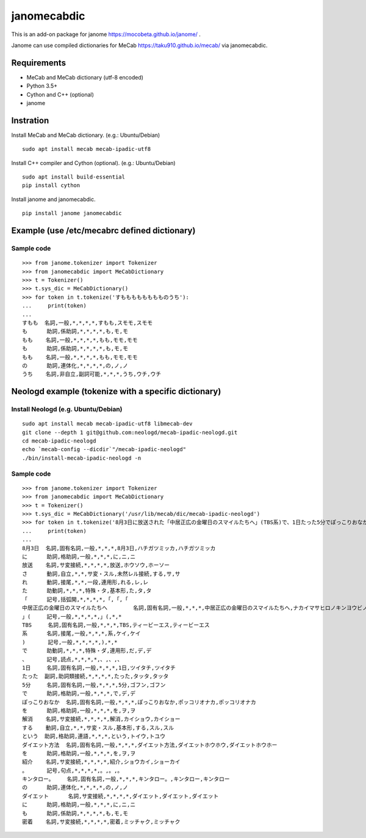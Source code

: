 =================
janomecabdic
=================

This is an add-on package for janome https://mocobeta.github.io/janome/ .

Janome can use compiled dictionaries for MeCab https://taku910.github.io/mecab/
via janomecabdic.

Requirements
-------------------------

- MeCab and MeCab dictionary (utf-8 encoded)
- Python 3.5+
- Cython and C++ (optional)
- janome

Instration
-------------------------

Install MeCab and MeCab dictionary.
(e.g.: Ubuntu/Debian)

::

    sudo apt install mecab mecab-ipadic-utf8

Install C++ compiler and Cython (optional).
(e.g.: Ubuntu/Debian)

::

    sudo apt install build-essential
    pip install cython

Install janome and janomecabdic.

::

    pip install janome janomecabdic


Example (use /etc/mecabrc defined dictionary)
------------------------------------------------------------

Sample code
+++++++++++++++

::

    >>> from janome.tokenizer import Tokenizer
    >>> from janomecabdic import MeCabDictionary
    >>> t = Tokenizer()
    >>> t.sys_dic = MeCabDictionary()
    >>> for token in t.tokenize('すもももももももものうち'):
    ...     print(token)
    ...
    すもも  名詞,一般,*,*,*,*,すもも,スモモ,スモモ
    も      助詞,係助詞,*,*,*,*,も,モ,モ
    もも    名詞,一般,*,*,*,*,もも,モモ,モモ
    も      助詞,係助詞,*,*,*,*,も,モ,モ
    もも    名詞,一般,*,*,*,*,もも,モモ,モモ
    の      助詞,連体化,*,*,*,*,の,ノ,ノ
    うち    名詞,非自立,副詞可能,*,*,*,うち,ウチ,ウチ


Neologd example (tokenize with a specific dictionary)
--------------------------------------------------------------------

Install Neologd (e.g. Ubuntu/Debian)
+++++++++++++++++++++++++++++++++++++++++

::

   sudo apt install mecab mecab-ipadic-utf8 libmecab-dev
   git clone --depth 1 git@github.com:neologd/mecab-ipadic-neologd.git
   cd mecab-ipadic-neologd
   echo `mecab-config --dicdir`"/mecab-ipadic-neologd"
   ./bin/install-mecab-ipadic-neologd -n



Sample code
+++++++++++++++

::

   >>> from janome.tokenizer import Tokenizer
   >>> from janomecabdic import MeCabDictionary
   >>> t = Tokenizer()
   >>> t.sys_dic = MeCabDictionary('/usr/lib/mecab/dic/mecab-ipadic-neologd')
   >>> for token in t.tokenize('8月3日に放送された「中居正広の金曜日のスマイルたちへ」(TBS系)で、1日たった5分でぽっこりおなかを解消するというダイエット方法を紹介。キンタロー。のダイエットにも密着'):
   ...     print(token)
   ...
   8月3日  名詞,固有名詞,一般,*,*,*,8月3日,ハチガツミッカ,ハチガツミッカ
   に      助詞,格助詞,一般,*,*,*,に,ニ,ニ
   放送    名詞,サ変接続,*,*,*,*,放送,ホウソウ,ホーソー
   さ      動詞,自立,*,*,サ変・スル,未然レル接続,する,サ,サ
   れ      動詞,接尾,*,*,一段,連用形,れる,レ,レ
   た      助動詞,*,*,*,特殊・タ,基本形,た,タ,タ
   「      記号,括弧開,*,*,*,*,「,「,「
   中居正広の金曜日のスマイルたちへ        名詞,固有名詞,一般,*,*,*,中居正広の金曜日のスマイルたちへ,ナカイマサヒロノキンヨウビノスマイルタチヘ,ナカイマサヒロノキンヨービノスマイルタチヘ
   」(     記号,一般,*,*,*,*,」(,*,*
   TBS     名詞,固有名詞,一般,*,*,*,TBS,ティービーエス,ティービーエス
   系      名詞,接尾,一般,*,*,*,系,ケイ,ケイ
   )       記号,一般,*,*,*,*,),*,*
   で      助動詞,*,*,*,特殊・ダ,連用形,だ,デ,デ
   、      記号,読点,*,*,*,*,、,、,、
   1日     名詞,固有名詞,一般,*,*,*,1日,ツイタチ,ツイタチ
   たった  副詞,助詞類接続,*,*,*,*,たった,タッタ,タッタ
   5分     名詞,固有名詞,一般,*,*,*,5分,ゴフン,ゴフン
   で      助詞,格助詞,一般,*,*,*,で,デ,デ
   ぽっこりおなか  名詞,固有名詞,一般,*,*,*,ぽっこりおなか,ポッコリオナカ,ポッコリオナカ
   を      助詞,格助詞,一般,*,*,*,を,ヲ,ヲ
   解消    名詞,サ変接続,*,*,*,*,解消,カイショウ,カイショー
   する    動詞,自立,*,*,サ変・スル,基本形,する,スル,スル
   という  助詞,格助詞,連語,*,*,*,という,トイウ,トユウ
   ダイエット方法  名詞,固有名詞,一般,*,*,*,ダイエット方法,ダイエットホウホウ,ダイエットホウホー
   を      助詞,格助詞,一般,*,*,*,を,ヲ,ヲ
   紹介    名詞,サ変接続,*,*,*,*,紹介,ショウカイ,ショーカイ
   。      記号,句点,*,*,*,*,。,。,。
   キンタロー。    名詞,固有名詞,一般,*,*,*,キンタロー。,キンタロー,キンタロー
   の      助詞,連体化,*,*,*,*,の,ノ,ノ
   ダイエット      名詞,サ変接続,*,*,*,*,ダイエット,ダイエット,ダイエット
   に      助詞,格助詞,一般,*,*,*,に,ニ,ニ
   も      助詞,係助詞,*,*,*,*,も,モ,モ
   密着    名詞,サ変接続,*,*,*,*,密着,ミッチャク,ミッチャク
